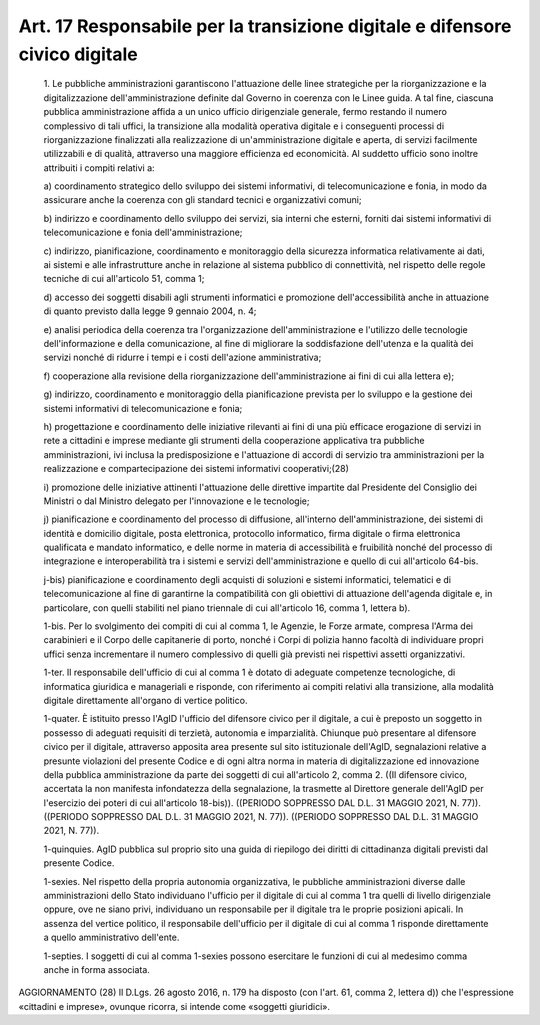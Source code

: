 Art. 17  Responsabile per la transizione digitale e difensore civico digitale 
^^^^^^^^^^^^^^^^^^^^^^^^^^^^^^^^^^^^^^^^^^^^^^^^^^^^^^^^^^^^^^^^^^^^^^^^^^^^^^


  1\. Le pubbliche  amministrazioni  garantiscono  l'attuazione  delle linee strategiche  per  la  riorganizzazione  e  la  digitalizzazione dell'amministrazione definite dal Governo in coerenza  con  le  Linee guida. A tal fine, ciascuna  pubblica  amministrazione  affida  a  un unico  ufficio  dirigenziale  generale,  fermo  restando  il   numero complessivo di tali uffici, la transizione alla  modalità  operativa digitale e i conseguenti  processi  di  riorganizzazione  finalizzati alla  realizzazione  di  un'amministrazione  digitale  e  aperta,  di servizi  facilmente  utilizzabili  e  di  qualità,  attraverso   una maggiore efficienza ed economicità. Al suddetto ufficio sono inoltre attribuiti i compiti relativi a: 

  a\) coordinamento   strategico   dello   sviluppo   dei   sistemi informativi, di telecomunicazione e  fonia,  in  modo  da  assicurare anche la coerenza con gli standard tecnici e organizzativi comuni; 

  b\) indirizzo e coordinamento  dello  sviluppo  dei  servizi,  sia interni   che   esterni,   forniti   dai   sistemi   informativi   di telecomunicazione e fonia dell'amministrazione; 

  c\) indirizzo, pianificazione, coordinamento  e  monitoraggio  della sicurezza informatica  relativamente  ai  dati,  ai  sistemi  e  alle infrastrutture  anche   in   relazione   al   sistema   pubblico   di connettività, nel rispetto delle regole tecniche di cui all'articolo 51, comma 1; 

  d\) accesso dei soggetti disabili  agli  strumenti  informatici  e promozione dell'accessibilità anche in attuazione di quanto previsto dalla legge 9 gennaio 2004, n. 4; 

  e\) analisi  periodica  della   coerenza   tra   l'organizzazione dell'amministrazione e l'utilizzo delle tecnologie  dell'informazione e  della  comunicazione,  al  fine  di  migliorare  la  soddisfazione dell'utenza e la qualità dei servizi nonché di ridurre i tempi e  i costi dell'azione amministrativa; 

  f\) cooperazione   alla   revisione    della    riorganizzazione dell'amministrazione ai fini di cui alla lettera e); 

  g\) indirizzo, coordinamento e monitoraggio  della  pianificazione prevista per lo sviluppo e la gestione  dei  sistemi  informativi  di telecomunicazione e fonia; 

  h\) progettazione e coordinamento delle  iniziative  rilevanti  ai fini di una più efficace erogazione di servizi in rete a cittadini e imprese mediante gli strumenti  della  cooperazione  applicativa  tra pubbliche  amministrazioni,  ivi   inclusa   la   predisposizione   e l'attuazione di  accordi  di  servizio  tra  amministrazioni  per  la realizzazione   e   compartecipazione   dei    sistemi    informativi cooperativi;(28) 

  i\) promozione  delle  iniziative  attinenti  l'attuazione  delle direttive impartite dal Presidente del Consiglio dei Ministri  o  dal Ministro delegato per l'innovazione e le tecnologie; 

  j\) pianificazione e coordinamento  del  processo  di  diffusione, all'interno  dell'amministrazione,  dei  sistemi   di   identità   e domicilio digitale, posta elettronica, protocollo informatico,  firma digitale o firma elettronica qualificata  e  mandato  informatico,  e delle norme in materia di accessibilità e  fruibilità  nonché  del processo di integrazione e interoperabilità tra i sistemi e  servizi dell'amministrazione e quello di cui all'articolo 64-bis. 

  j-bis\) pianificazione e coordinamento degli acquisti di soluzioni e sistemi informatici, telematici e di telecomunicazione al  fine  di garantirne  la  compatibilità  con  gli  obiettivi   di   attuazione dell'agenda digitale e, in  particolare,  con  quelli  stabiliti  nel piano triennale di cui all'articolo 16, comma 1, lettera b). 

  1-bis\. Per lo svolgimento  dei  compiti  di  cui  al  comma  1,  le Agenzie, le Forze armate, compresa l'Arma dei carabinieri e il  Corpo delle capitanerie di porto, nonché i Corpi di polizia hanno facoltà di individuare propri uffici senza incrementare il numero complessivo di quelli già previsti nei rispettivi assetti organizzativi. 

  1-ter\. Il responsabile dell'ufficio di cui al comma 1 è dotato  di adeguate  competenze  tecnologiche,  di   informatica   giuridica   e manageriali e risponde, con  riferimento  ai  compiti  relativi  alla transizione,  alla  modalità  digitale  direttamente  all'organo  di vertice politico. 

  1-quater\. È istituito presso l'AgID l'ufficio del difensore civico per il digitale, a  cui  è  preposto  un  soggetto  in  possesso  di adeguati requisiti di terzietà, autonomia e imparzialità.  Chiunque può presentare al  difensore  civico  per  il  digitale,  attraverso apposita area presente sul sito istituzionale dell'AgID, segnalazioni relative a presunte violazioni del presente Codice e  di  ogni  altra norma in materia di digitalizzazione ed  innovazione  della  pubblica amministrazione da parte dei soggetti di cui all'articolo 2, comma 2. ((Il difensore civico, accertata la non manifesta infondatezza  della segnalazione,  la  trasmette  al  Direttore  generale  dell'AgID  per l'esercizio  dei  poteri  di  cui  all'articolo  18-bis)).  ((PERIODO SOPPRESSO DAL D.L. 31 MAGGIO 2021, N. 77)). ((PERIODO  SOPPRESSO  DAL D.L. 31 MAGGIO 2021, N. 77)). ((PERIODO SOPPRESSO DAL D.L. 31  MAGGIO 2021, N. 77)). 

  1-quinquies\. AgID pubblica sul proprio sito una guida di  riepilogo dei diritti di cittadinanza digitali previsti dal presente Codice. 

  1-sexies\. Nel rispetto della propria  autonomia  organizzativa,  le pubbliche amministrazioni diverse dalle amministrazioni  dello  Stato individuano l'ufficio per il digitale di cui al comma 1 tra quelli di livello dirigenziale oppure,  ove  ne  siano  privi,  individuano  un responsabile per il digitale tra le  proprie  posizioni  apicali.  In assenza del vertice politico, il  responsabile  dell'ufficio  per  il digitale  di  cui  al  comma  1  risponde   direttamente   a   quello amministrativo dell'ente. 

  1-septies\. I soggetti di cui al comma 1-sexies  possono  esercitare le funzioni di cui al medesimo comma anche in forma associata. 




AGGIORNAMENTO (28) 
Il D.Lgs. 26 agosto 2016, n. 179 ha disposto (con l'art. 61,  comma 2, lettera d))  che  l'espressione  «cittadini  e  imprese»,  ovunque ricorra, si intende come «soggetti giuridici». 
